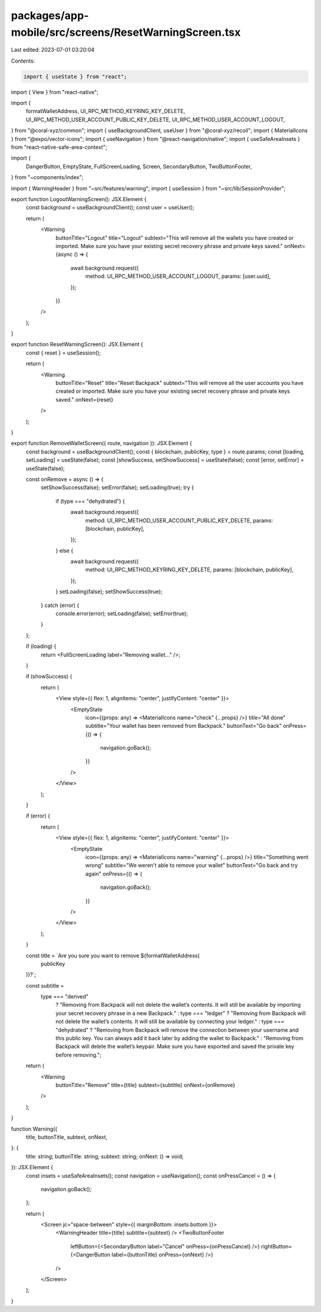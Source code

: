 packages/app-mobile/src/screens/ResetWarningScreen.tsx
======================================================

Last edited: 2023-07-01 03:20:04

Contents:

.. code-block:: tsx

    import { useState } from "react";
import { View } from "react-native";

import {
  formatWalletAddress,
  UI_RPC_METHOD_KEYRING_KEY_DELETE,
  UI_RPC_METHOD_USER_ACCOUNT_PUBLIC_KEY_DELETE,
  UI_RPC_METHOD_USER_ACCOUNT_LOGOUT,
} from "@coral-xyz/common";
import { useBackgroundClient, useUser } from "@coral-xyz/recoil";
import { MaterialIcons } from "@expo/vector-icons";
import { useNavigation } from "@react-navigation/native";
import { useSafeAreaInsets } from "react-native-safe-area-context";

import {
  DangerButton,
  EmptyState,
  FullScreenLoading,
  Screen,
  SecondaryButton,
  TwoButtonFooter,
} from "~components/index";

import { WarningHeader } from "~src/features/warning";
import { useSession } from "~src/lib/SessionProvider";

export function LogoutWarningScreen(): JSX.Element {
  const background = useBackgroundClient();
  const user = useUser();

  return (
    <Warning
      buttonTitle="Logout"
      title="Logout"
      subtext="This will remove all the wallets you have created or imported. Make sure you have your existing secret recovery phrase and private keys saved."
      onNext={async () => {
        await background.request({
          method: UI_RPC_METHOD_USER_ACCOUNT_LOGOUT,
          params: [user.uuid],
        });
      }}
    />
  );
}

export function ResetWarningScreen(): JSX.Element {
  const { reset } = useSession();

  return (
    <Warning
      buttonTitle="Reset"
      title="Reset Backpack"
      subtext="This will remove all the user accounts you have created or imported. Make sure you have your existing secret recovery phrase and private keys saved."
      onNext={reset}
    />
  );
}

export function RemoveWalletScreen({ route, navigation }): JSX.Element {
  const background = useBackgroundClient();
  const { blockchain, publicKey, type } = route.params;
  const [loading, setLoading] = useState(false);
  const [showSuccess, setShowSuccess] = useState(false);
  const [error, setError] = useState(false);

  const onRemove = async () => {
    setShowSuccess(false);
    setError(false);
    setLoading(true);
    try {
      if (type === "dehydrated") {
        await background.request({
          method: UI_RPC_METHOD_USER_ACCOUNT_PUBLIC_KEY_DELETE,
          params: [blockchain, publicKey],
        });
      } else {
        await background.request({
          method: UI_RPC_METHOD_KEYRING_KEY_DELETE,
          params: [blockchain, publicKey],
        });
      }
      setLoading(false);
      setShowSuccess(true);
    } catch (error) {
      console.error(error);
      setLoading(false);
      setError(true);
    }
  };

  if (loading) {
    return <FullScreenLoading label="Removing wallet..." />;
  }

  if (showSuccess) {
    return (
      <View style={{ flex: 1, alignItems: "center", justifyContent: "center" }}>
        <EmptyState
          icon={(props: any) => <MaterialIcons name="check" {...props} />}
          title="All done"
          subtitle="Your wallet has been removed from Backpack."
          buttonText="Go back"
          onPress={() => {
            navigation.goBack();
          }}
        />
      </View>
    );
  }

  if (error) {
    return (
      <View style={{ flex: 1, alignItems: "center", justifyContent: "center" }}>
        <EmptyState
          icon={(props: any) => <MaterialIcons name="warning" {...props} />}
          title="Something went wrong"
          subtitle="We weren't able to remove your wallet"
          buttonText="Go back and try again"
          onPress={() => {
            navigation.goBack();
          }}
        />
      </View>
    );
  }

  const title = `Are you sure you want to remove ${formatWalletAddress(
    publicKey
  )}?`;

  const subtitle =
    type === "derived"
      ? "Removing from Backpack will not delete the wallet’s contents. It will still be available by importing your secret recovery phrase in a new Backpack."
      : type === "ledger"
      ? "Removing from Backpack will not delete the wallet’s contents. It will still be available by connecting your ledger."
      : type === "dehydrated"
      ? "Removing from Backpack will remove the connection between your username and this public key. You can always add it back later by adding the wallet to Backpack."
      : "Removing from Backpack will delete the wallet’s keypair. Make sure you have exported and saved the private key before removing.";

  return (
    <Warning
      buttonTitle="Remove"
      title={title}
      subtext={subtitle}
      onNext={onRemove}
    />
  );
}

function Warning({
  title,
  buttonTitle,
  subtext,
  onNext,
}: {
  title: string;
  buttonTitle: string;
  subtext: string;
  onNext: () => void;
}): JSX.Element {
  const insets = useSafeAreaInsets();
  const navigation = useNavigation();
  const onPressCancel = () => {
    navigation.goBack();
  };

  return (
    <Screen jc="space-between" style={{ marginBottom: insets.bottom }}>
      <WarningHeader title={title} subtitle={subtext} />
      <TwoButtonFooter
        leftButton={<SecondaryButton label="Cancel" onPress={onPressCancel} />}
        rightButton={<DangerButton label={buttonTitle} onPress={onNext} />}
      />
    </Screen>
  );
}


